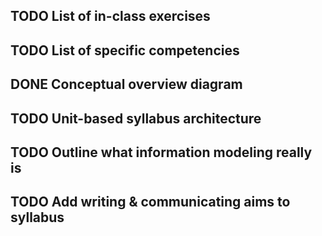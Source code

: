 ** TODO List of in-class exercises
** TODO List of specific competencies
** DONE Conceptual overview diagram
   CLOSED: [2017-07-19 Wed 15:17]
   [[/home/Dave Dubin/Projects/Teaching/InfoModeling/syllabi/planning/overview.svg]]
** TODO Unit-based syllabus architecture
** TODO Outline what information modeling really is
** TODO Add writing & communicating aims to syllabus
